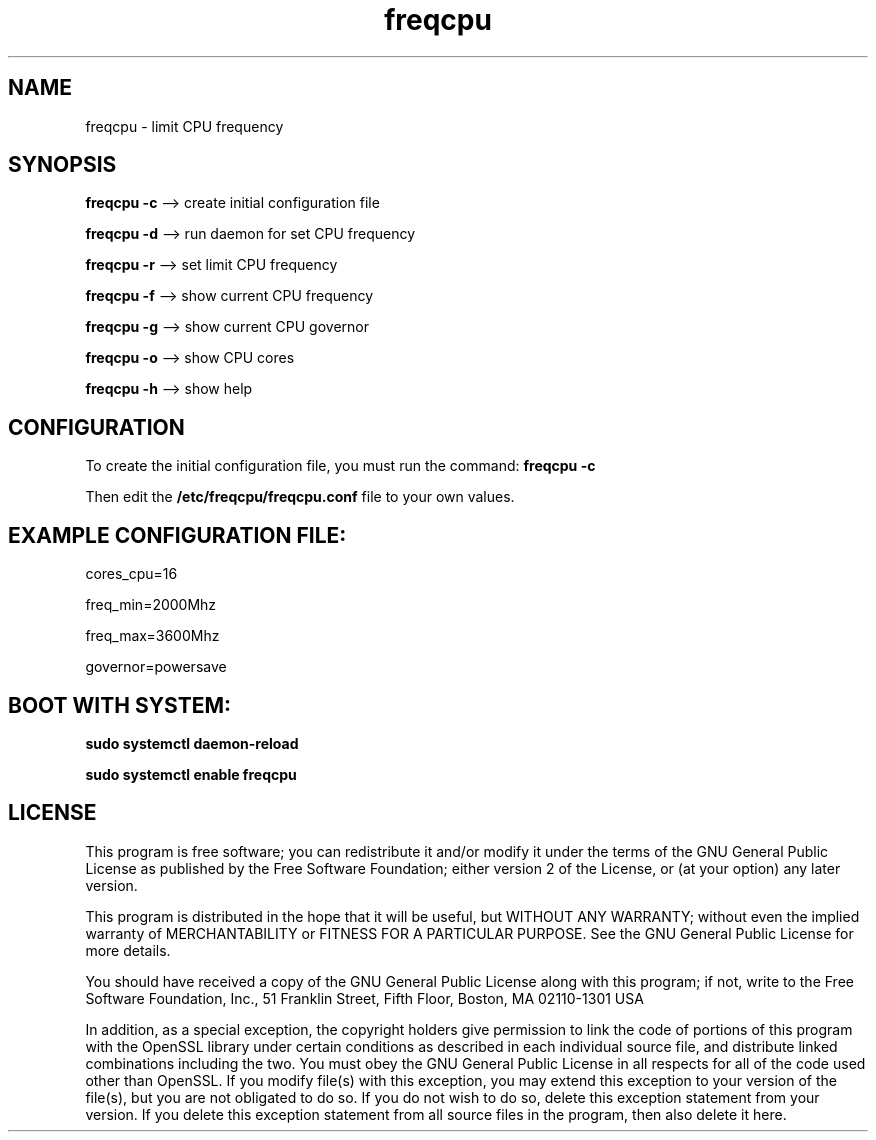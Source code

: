 .\" Man page generated from reStructuredText.
.
.
.nr rst2man-indent-level 0
.
.de1 rstReportMargin
\\$1 \\n[an-margin]
level \\n[rst2man-indent-level]
level margin: \\n[rst2man-indent\\n[rst2man-indent-level]]
-
\\n[rst2man-indent0]
\\n[rst2man-indent1]
\\n[rst2man-indent2]
..
.de1 INDENT
.\" .rstReportMargin pre:
. RS \\$1
. nr rst2man-indent\\n[rst2man-indent-level] \\n[an-margin]
. nr rst2man-indent-level +1
.\" .rstReportMargin post:
..
.de UNINDENT
. RE
.\" indent \\n[an-margin]
.\" old: \\n[rst2man-indent\\n[rst2man-indent-level]]
.nr rst2man-indent-level -1
.\" new: \\n[rst2man-indent\\n[rst2man-indent-level]]
.in \\n[rst2man-indent\\n[rst2man-indent-level]]u
..
.TH "freqcpu" "27" "Aug 27, 2024" "2024-08-27" "freqcpu"
.SH NAME
freqcpu \- limit CPU frequency
.SH SYNOPSIS
.sp
\fBfreqcpu -c \fP --> create initial configuration file
.sp
\fBfreqcpu -d \fP --> run daemon for set CPU frequency
.sp
\fBfreqcpu -r \fP --> set limit CPU frequency
.sp
\fBfreqcpu -f \fP --> show current CPU frequency
.sp
\fBfreqcpu -g \fP --> show current CPU governor
.sp
\fBfreqcpu -o \fP --> show CPU cores
.sp
\fBfreqcpu -h \fP --> show help
.sp
.SH CONFIGURATION
.sp
To create the initial configuration file, you must run the command: \fBfreqcpu -c \fP
.sp
Then edit the \fB/etc/freqcpu/freqcpu.conf\fP file to your own values.
.sp
.SH EXAMPLE CONFIGURATION FILE:
.sp
cores_cpu=16
.sp
freq_min=2000Mhz
.sp
freq_max=3600Mhz
.sp
governor=powersave
.sp
.SH BOOT WITH SYSTEM:
.sp
\fBsudo systemctl daemon-reload\fP
.sp
\fBsudo systemctl enable freqcpu\fP
.sp
.SH LICENSE
.sp
This program is free software; you can redistribute it and/or modify
it under the terms of the GNU General Public License as published by
the Free Software Foundation; either version 2 of the License, or
(at your option) any later version.
.sp
This program is distributed in the hope that it will be useful,
but WITHOUT ANY WARRANTY; without even the implied warranty of
MERCHANTABILITY or FITNESS FOR A PARTICULAR PURPOSE.  See the
GNU General Public License for more details.
.sp
You should have received a copy of the GNU General Public License
along with this program; if not, write to the Free Software
Foundation, Inc., 51 Franklin Street, Fifth Floor, Boston, MA  02110\-1301  USA
.sp
In addition, as a special exception, the copyright holders give
permission to link the code of portions of this program with the
OpenSSL library under certain conditions as described in each
individual source file, and distribute linked combinations
including the two.
You must obey the GNU General Public License in all respects
for all of the code used other than OpenSSL.  If you modify
file(s) with this exception, you may extend this exception to your
version of the file(s), but you are not obligated to do so.  If you
do not wish to do so, delete this exception statement from your
version.  If you delete this exception statement from all source
files in the program, then also delete it here.
.\" Generated by docutils manpage writer.
.
